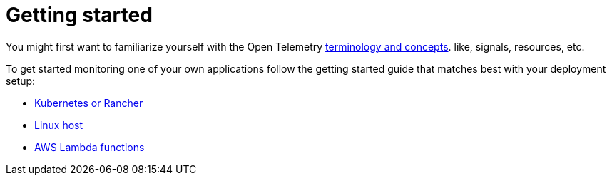 = Getting started
:description: SUSE Observability

You might first want to familiarize yourself with the Open Telemetry xref:/setup/otel/concepts.adoc[terminology and concepts]. like, signals, resources, etc.

To get started monitoring one of your own applications follow the getting started guide that matches best with your deployment setup:

* xref:/setup/otel/getting-started/getting-started-k8s.adoc[Kubernetes or Rancher]
* xref:/setup/otel/getting-started/getting-started-linux.adoc[Linux host]
* xref:/setup/otel/getting-started/getting-started-lambda.adoc[AWS Lambda functions]
